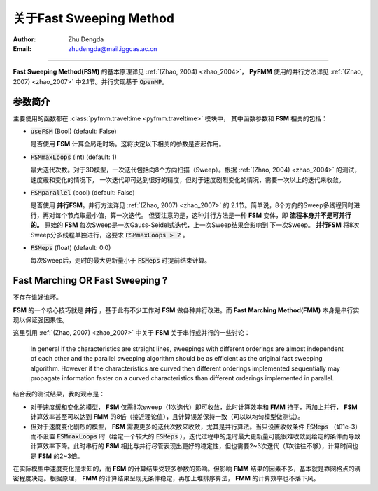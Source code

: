 关于Fast Sweeping Method
=========================

:Author: Zhu Dengda
:Email:  zhudengda@mail.iggcas.ac.cn 


-----------------------------------------------------------

**Fast Sweeping Method(FSM)** 的基本原理详见 :ref:`(Zhao, 2004) <zhao_2004>`，
**PyFMM** 使用的并行方法详见 :ref:`(Zhao, 2007) <zhao_2007>` 中2.1节。并行实现基于 :code:`OpenMP`。


参数简介
------------

主要使用的函数都在 :class:`pyfmm.traveltime <pyfmm.traveltime>` 模块中，
其中函数参数和 **FSM** 相关的包括：

+ :code:`useFSM` (Bool)   (default: False)
  
  是否使用 **FSM** 计算全局走时场。这将决定以下相关的参数是否起作用。

+ :code:`FSMmaxLoops` (int)   (default: 1)

  最大迭代次数。对于3D模型，一次迭代包括向8个方向扫描（Sweep）。根据
  :ref:`(Zhao, 2004) <zhao_2004>` 的测试，速度缓和变化的情况下，
  一次迭代即可达到很好的精度，但对于速度剧烈变化的情况，需要一次以上的迭代来收敛。

+ :code:`FSMparallel` (bool)   (default: False)

  是否使用 **并行FSM**。并行方法详见 :ref:`(Zhao, 2007) <zhao_2007>` 的
  2.1节。简单说，8个方向的Sweep多线程同时进行，再对每个节点取最小值，算一次迭代。
  但要注意的是，这种并行方法是一种 **FSM** 变体，即 **流程本身并不是可并行的。** 
  原始的  **FSM** 每次Sweep是一次Gauss-Seidel式迭代，上一次Sweep结果会影响到
  下一次Sweep。 **并行FSM** 将8次Sweep分多线程单独进行，这要求 
  :code:`FSMmaxLoops > 2` 。

+ :code:`FSMeps` (float)   (default: 0.0)

  每次Sweep后，走时的最大更新量小于 :code:`FSMeps` 时提前结束计算。 




Fast Marching OR Fast Sweeping ?
------------------------------------ 

不存在谁好谁坏。  

**FSM** 的一个核心技巧就是 **并行** ，基于此有不少工作对 **FSM** 做各种并行改进。而 **Fast Marching Method(FMM)** 本身是串行实现以保证强因果性。

这里引用 :ref:`(Zhao, 2007) <zhao_2007>` 中关于 **FSM** 关于串行或并行的一些讨论： 

.. epigraph::

    In general if the characteristics are straight lines, sweepings with different orderings are almost independent of each other and the parallel sweeping algorithm should be as efficient as the original fast sweeping algorithm. However if the characteristics are curved then different orderings implemented sequentially may propagate information faster on a curved characteristics than different orderings implemented in parallel.

结合我的测试结果，我的观点是：

+ 对于速度缓和变化的模型， **FSM** 仅需8次sweep（1次迭代）即可收敛，此时计算效率和 **FMM** 持平，再加上并行， **FSM** 计算效率甚至可以达到 **FMM** 的8倍（接近理论值），且计算误差保持一致（可以以均匀模型做测试）。


+ 但对于速度变化剧烈的模型， **FSM** 需要更多的迭代次数来收敛，尤其是并行算法。当只设置收敛条件 :code:`FSMeps` （如1e-3） 而不设置 :code:`FSMmaxLoops` 时（给定一个较大的 :code:`FSMeps` ），迭代过程中的走时最大更新量可能很难收敛到给定的条件而导致计算效率下降。此时串行的 **FSM** 相比与并行尽管表现出更好的稳定性，但也需要2~3次迭代（1次往往不够），计算时间也是 **FSM** 的2~3倍。

在实际模型中速度变化是未知的，而 **FSM** 的计算结果受较多参数的影响。但影响 **FMM** 结果的因素不多，基本就是靠网格点的稠密程度决定。根据原理， **FMM** 的计算结果呈现无条件稳定，再加上堆排序算法， **FMM** 的计算效率也不落下风。
